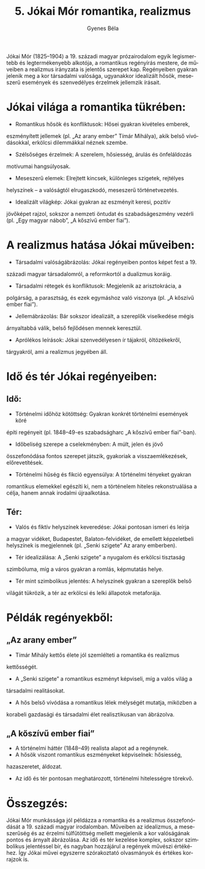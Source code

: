 #+TITLE: 5. Jókai Mór romantika, realizmus
#+AUTHOR: Gyenes Béla
#+LANGUAGE: hu

Jókai Mór (1825--1904) a 19. századi magyar prózairodalom egyik
legismertebb és legtermékenyebb alkotója, a romantikus regényírás
mestere, de műveiben a realizmus irányzata is jelentős szerepet kap.
Regényeiben gyakran jelenik meg a kor társadalmi valósága, ugyanakkor
idealizált hősök, meseszerű események és szenvedélyes érzelmek jellemzik
írásait.

* Jókai világa a romantika tükrében:
- Romantikus hősök és konfliktusok: Hősei gyakran kivételes emberek,
eszményített jellemek (pl. „Az arany ember” Tímár Mihálya), akik belső
vívódásokkal, erkölcsi dilemmákkal néznek szembe.
- Szélsőséges érzelmek: A szerelem, hősiesség, árulás és önfeláldozás
motívumai hangsúlyosak.
- Meseszerű elemek: Elrejtett kincsek, különleges szigetek, rejtélyes
helyszínek -- a valóságtól elrugaszkodó, meseszerű történetvezetés.
- Idealizált világkép: Jókai gyakran az eszményit keresi, pozitív
jövőképet rajzol, sokszor a nemzeti öntudat és szabadságeszmény vezérli
(pl. „Egy magyar nábob”, „A kőszívű ember fiai”).

* A realizmus hatása Jókai műveiben:
- Társadalmi valóságábrázolás: Jókai regényeiben pontos képet fest a 19.
századi magyar társadalomról, a reformkortól a dualizmus koráig.
- Társadalmi rétegek és konfliktusok: Megjelenik az arisztokrácia, a
polgárság, a parasztság, és ezek egymáshoz való viszonya (pl. „A kőszívű
ember fiai”).
- Jellemábrázolás: Bár sokszor idealizált, a szereplők viselkedése mégis
árnyaltabbá válik, belső fejlődésen mennek keresztül.
- Aprólékos leírások: Jókai szenvedélyesen ír tájakról, öltözékekről,
tárgyakról, ami a realizmus jegyében áll.

* Idő és tér Jókai regényeiben:

** Idő:
- Történelmi időhöz kötöttség: Gyakran konkrét történelmi események köré
építi regényeit (pl. 1848--49-es szabadságharc „A kőszívű ember
fiai”-ban).
- Időbeliség szerepe a cselekményben: A múlt, jelen és jövő
összefonódása fontos szerepet játszik, gyakoriak a visszaemlékezések,
előrevetítések.
- Történelmi hűség és fikció egyensúlya: A történelmi tényeket gyakran
romantikus elemekkel egészíti ki, nem a történelem hiteles
rekonstruálása a célja, hanem annak irodalmi újraalkotása.

** Tér:
- Valós és fiktív helyszínek keveredése: Jókai pontosan ismeri és leírja
a magyar vidéket, Budapestet, Balaton-felvidéket, de emellett
képzeletbeli helyszínek is megjelennek (pl. „Senki szigete” Az arany
emberben).
- Tér idealizálása: A „Senki szigete” a nyugalom és erkölcsi tisztaság
szimbóluma, míg a város gyakran a romlás, képmutatás helye.
- Tér mint szimbolikus jelentés: A helyszínek gyakran a szereplők belső
világát tükrözik, a tér az erkölcsi és lelki állapotok metaforája.

* Példák regényekből:

** „Az arany ember”
- Tímár Mihály kettős élete jól szemlélteti a romantika és realizmus
kettősségét.
- A „Senki szigete” a romantikus eszményt képviseli, míg a valós világ a
társadalmi realitásokat.
- A hős belső vívódása a romantikus lélek mélységét mutatja, miközben a
korabeli gazdasági és társadalmi élet realisztikusan van ábrázolva.

** „A kőszívű ember fiai”
- A történelmi háttér (1848--49) realista alapot ad a regénynek.
- A hősök viszont romantikus eszményeket képviselnek: hősiesség,
hazaszeretet, áldozat.
- Az idő és tér pontosan meghatározott, történelmi hitelességre törekvő.

* Összegzés:
Jókai Mór munkássága jól példázza a romantika és a realizmus
összefonódását a 19. századi magyar irodalomban. Műveiben az idealizmus,
a meseszerűség és az érzelmi túlfűtöttség mellett megjelenik a kor
valóságának pontos és árnyalt ábrázolása. Az idő és tér kezelése
komplex, sokszor szimbolikus jelentéssel bír, és nagyban hozzájárul a
regények művészi értékéhez. Így Jókai művei egyszerre szórakoztató
olvasmányok és értékes korrajzok is.
